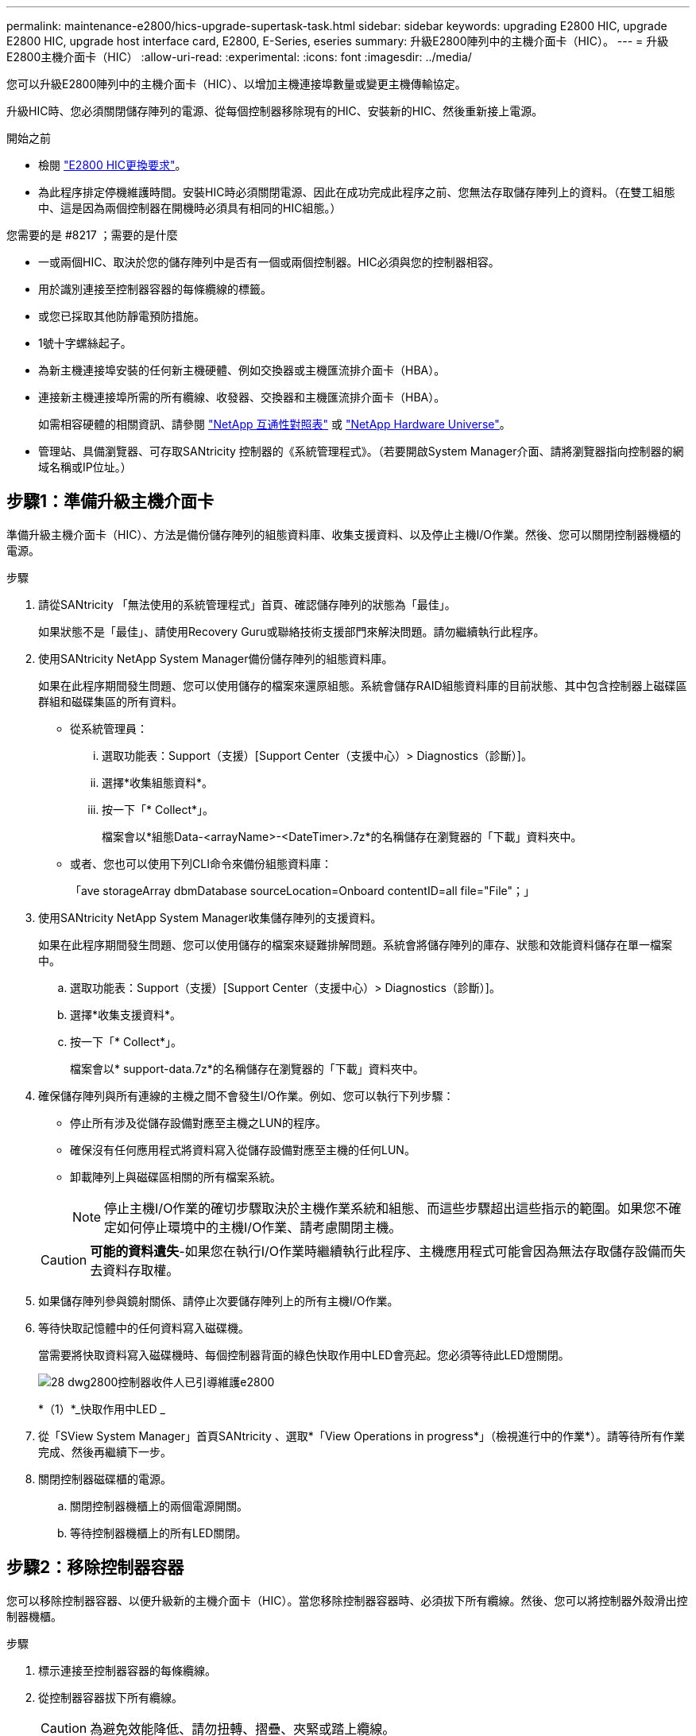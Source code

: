 ---
permalink: maintenance-e2800/hics-upgrade-supertask-task.html 
sidebar: sidebar 
keywords: upgrading E2800 HIC, upgrade E2800 HIC, upgrade host interface card, E2800, E-Series, eseries 
summary: 升級E2800陣列中的主機介面卡（HIC）。 
---
= 升級E2800主機介面卡（HIC）
:allow-uri-read: 
:experimental: 
:icons: font
:imagesdir: ../media/


[role="lead"]
您可以升級E2800陣列中的主機介面卡（HIC）、以增加主機連接埠數量或變更主機傳輸協定。

升級HIC時、您必須關閉儲存陣列的電源、從每個控制器移除現有的HIC、安裝新的HIC、然後重新接上電源。

.開始之前
* 檢閱 link:hics-overview-supertask-concept.html["E2800 HIC更換要求"]。
* 為此程序排定停機維護時間。安裝HIC時必須關閉電源、因此在成功完成此程序之前、您無法存取儲存陣列上的資料。（在雙工組態中、這是因為兩個控制器在開機時必須具有相同的HIC組態。）


.您需要的是 #8217 ；需要的是什麼
* 一或兩個HIC、取決於您的儲存陣列中是否有一個或兩個控制器。HIC必須與您的控制器相容。
* 用於識別連接至控制器容器的每條纜線的標籤。
* 或您已採取其他防靜電預防措施。
* 1號十字螺絲起子。
* 為新主機連接埠安裝的任何新主機硬體、例如交換器或主機匯流排介面卡（HBA）。
* 連接新主機連接埠所需的所有纜線、收發器、交換器和主機匯流排介面卡（HBA）。
+
如需相容硬體的相關資訊、請參閱 https://mysupport.netapp.com/NOW/products/interoperability["NetApp 互通性對照表"^] 或 http://hwu.netapp.com/home.aspx["NetApp Hardware Universe"^]。

* 管理站、具備瀏覽器、可存取SANtricity 控制器的《系統管理程式》。（若要開啟System Manager介面、請將瀏覽器指向控制器的網域名稱或IP位址。）




== 步驟1：準備升級主機介面卡

準備升級主機介面卡（HIC）、方法是備份儲存陣列的組態資料庫、收集支援資料、以及停止主機I/O作業。然後、您可以關閉控制器機櫃的電源。

.步驟
. 請從SANtricity 「無法使用的系統管理程式」首頁、確認儲存陣列的狀態為「最佳」。
+
如果狀態不是「最佳」、請使用Recovery Guru或聯絡技術支援部門來解決問題。請勿繼續執行此程序。

. 使用SANtricity NetApp System Manager備份儲存陣列的組態資料庫。
+
如果在此程序期間發生問題、您可以使用儲存的檔案來還原組態。系統會儲存RAID組態資料庫的目前狀態、其中包含控制器上磁碟區群組和磁碟集區的所有資料。

+
** 從系統管理員：
+
... 選取功能表：Support（支援）[Support Center（支援中心）> Diagnostics（診斷）]。
... 選擇*收集組態資料*。
... 按一下「* Collect*」。
+
檔案會以*組態Data-<arrayName>-<DateTimer>.7z*的名稱儲存在瀏覽器的「下載」資料夾中。



** 或者、您也可以使用下列CLI命令來備份組態資料庫：
+
「ave storageArray dbmDatabase sourceLocation=Onboard contentID=all file="File"；」



. 使用SANtricity NetApp System Manager收集儲存陣列的支援資料。
+
如果在此程序期間發生問題、您可以使用儲存的檔案來疑難排解問題。系統會將儲存陣列的庫存、狀態和效能資料儲存在單一檔案中。

+
.. 選取功能表：Support（支援）[Support Center（支援中心）> Diagnostics（診斷）]。
.. 選擇*收集支援資料*。
.. 按一下「* Collect*」。
+
檔案會以* support-data.7z*的名稱儲存在瀏覽器的「下載」資料夾中。



. 確保儲存陣列與所有連線的主機之間不會發生I/O作業。例如、您可以執行下列步驟：
+
** 停止所有涉及從儲存設備對應至主機之LUN的程序。
** 確保沒有任何應用程式將資料寫入從儲存設備對應至主機的任何LUN。
** 卸載陣列上與磁碟區相關的所有檔案系統。
+

NOTE: 停止主機I/O作業的確切步驟取決於主機作業系統和組態、而這些步驟超出這些指示的範圍。如果您不確定如何停止環境中的主機I/O作業、請考慮關閉主機。

+

CAUTION: *可能的資料遺失*-如果您在執行I/O作業時繼續執行此程序、主機應用程式可能會因為無法存取儲存設備而失去資料存取權。



. 如果儲存陣列參與鏡射關係、請停止次要儲存陣列上的所有主機I/O作業。
. 等待快取記憶體中的任何資料寫入磁碟機。
+
當需要將快取資料寫入磁碟機時、每個控制器背面的綠色快取作用中LED會亮起。您必須等待此LED燈關閉。

+
image::../media/28_dwg_2800_controller_attn_led_maint-e2800.gif[28 dwg2800控制器收件人已引導維護e2800]

+
*（1）*_快取作用中LED _

. 從「SView System Manager」首頁SANtricity 、選取*「View Operations in progress*」（檢視進行中的作業*）。請等待所有作業完成、然後再繼續下一步。
. 關閉控制器磁碟櫃的電源。
+
.. 關閉控制器機櫃上的兩個電源開關。
.. 等待控制器機櫃上的所有LED關閉。






== 步驟2：移除控制器容器

您可以移除控制器容器、以便升級新的主機介面卡（HIC）。當您移除控制器容器時、必須拔下所有纜線。然後、您可以將控制器外殼滑出控制器機櫃。

.步驟
. 標示連接至控制器容器的每條纜線。
. 從控制器容器拔下所有纜線。
+

CAUTION: 為避免效能降低、請勿扭轉、摺疊、夾緊或踏上纜線。

. 如果HIC連接埠使用SFP+收發器、請將其移除。
+
視您要升級的HIC類型而定、您可能可以重複使用這些SFP。

. 確認控制器背面的快取作用中LED已關閉。
+
當需要將快取資料寫入磁碟機時、控制器背面的綠色快取作用中LED會亮起。您必須等到LED燈關閉後、才能移除控制器機箱。

+
image::../media/28_dwg_2800_controller_attn_led_maint-e2800.gif[28 dwg2800控制器收件人已引導維護e2800]

+
*（1）*_快取作用中LED _

. 擠壓CAM握把上的栓鎖、直到其釋放、然後向右打開CAM握把、將控制器容器從機櫃中釋放。
+
下圖為E2812控制器機櫃、E2824控制器機櫃或EF280快閃陣列的範例：

+
image::../media/28_dwg_e2824_remove_controller_canister_maint-e2800.gif[28圖e2824移除控制器機箱維護e2800]

+
*（1）*_控制器容器_

+
*（2）*_CAM Handle_

+
下圖是E2860控制器機櫃的範例：

+
image::../media/28_dwg_e2860_add_controller_canister_maint-e2800.gif[28圖e2860新增控制器機箱維護e2800]

+
*（1）*_控制器容器_

+
*（2）*_CAM Handle_

. 使用兩隻手和CAM把把、將控制器箱滑出機櫃。
+

CAUTION: 請務必用兩隻手支撐控制器容器的重量。

+
如果您要從E2812控制器機櫃、E2824控制器機櫃或EF280快閃陣列移除控制器機箱、則會有一個蓋板移到位以封鎖閒置的機櫃、有助於維持氣流和冷卻。

. 翻轉控制器外殼、使可拆式護蓋面朝上。
. 將控制器容器放在無靜電的平面上。




== 步驟3：移除主機介面卡

移除原始主機介面卡（HIC）、以便更換為升級的主機介面卡。

.步驟
. 按下按鈕並將控制器外殼滑出、以取下控制器外殼。
. 確認控制器內部的綠色LED（電池與DIMM之間）已關閉。
+
如果此綠色LED亮起、表示控制器仍在使用電池電力。您必須等到LED熄滅後、才能移除任何元件。

+
image::../media/28_dwg_e2800_internal_cache_active_led_maint-e2800.gif[28圖e2800內部快取作用中LED維護e2800]

+
*（1）*_內部快取作用中_

+
*（2）*_電池_

. 使用1號十字螺絲起子、將HIC面板連接至控制器容器的螺絲卸下。
+
共有四顆螺絲：一顆在頂端、一顆在側邊、兩顆在正面。

+
image::../media/28_dwg_e2800_hic_faceplace_screws_maint-e2800.gif[28圖e2800 hic faceplace螺絲mainstt e2800]

. 卸下HIC面板。
. 使用手指或十字螺絲起子、旋鬆將HIC固定至控制器卡的三個指旋螺絲。
. 向上提起HIC卡並將其滑回、以小心地將其從控制器卡上拆下。
+

CAUTION: 請注意、請勿刮傷或撞擊HIC底部或控制器卡頂端的元件。

+
image::../media/28_dwg_e2800_hic_thumbscrews_maint-e2800.gif[28 dwge2800 hic指旋螺絲維護e2800]

+
*（1）*主機介面卡（HIC）_

+
*（2）*_指旋螺絲_

. 將HIC放置在無靜電的表面上。




== 步驟4：安裝主機介面卡

安裝新的主機介面卡（HIC）、以增加儲存陣列中的主機連接埠數量。


CAUTION: *可能遺失資料存取*-如果HIC是針對另一個E系列控制器所設計、請勿在E2800控制器容器中安裝HIC。此外、如果您有雙工組態、則兩個控制器和兩個HIC都必須相同。如果出現不相容或不相符的HIC、則當您使用電源時、控制器會鎖定。

.步驟
. 打開新HIC和新HIC面板的包裝。
. 使用1號十字螺絲起子、卸下將HIC面板連接至控制器機箱的四顆螺絲、然後卸下面板。
+
image::../media/28_dwg_e2800_hic_faceplace_screws_maint-e2800.gif[28圖e2800 hic faceplace螺絲mainstt e2800]

. 將HIC上的三個指旋螺絲對齊控制器上的對應孔、並將HIC底部的連接器對齊控制器卡上的HIC介面連接器。
+
請注意、請勿刮傷或撞擊HIC底部或控制器卡頂端的元件。

. 小心地將HIC降低到位、然後輕按HIC接頭以固定。
+

CAUTION: *可能的設備損壞*：請非常小心、不要夾住HIC和指旋螺絲之間控制器LED的金帶狀連接器。

+
image::../media/28_dwg_e2800_hic_thumbscrews_maint-e2800.gif[28 dwge2800 hic指旋螺絲維護e2800]

+
*（1）*主機介面卡_

+
*（2）*_指旋螺絲_

. 以手鎖緊HIC指旋螺絲。
+
請勿使用螺絲起子、否則可能會過度鎖緊螺絲。

. 使用1號十字螺絲起子、將新的HIC面板裝到控制器容器上、並使用您先前卸下的四顆螺絲。




== 步驟5：重新安裝控制器容器

安裝新的主機介面卡（HIC）之後、將控制器容器重新安裝到控制器機櫃中。

.步驟
. 將控制器機箱蓋從後端滑到前端、直到按鈕發出卡響為止、以重新安裝控制器機箱上的機箱蓋。
. 翻轉控制器外殼、使可拆式護蓋面朝下。
. 將CAM握把放在開啟位置時、將控制器外殼完全滑入控制器機櫃。
+
下圖為E2824控制器機櫃或EF280快閃陣列的範例：

+
image::../media/28_dwg_e2824_remove_controller_canister_maint-e2800.gif[28圖e2824移除控制器機箱維護e2800]

+
*（1）*_控制器容器_

+
*（2）*_CAM Handle_

+
下圖是E2860控制器機櫃的範例：

+
image::../media/28_dwg_e2860_add_controller_canister_maint-e2800.gif[28圖e2860新增控制器機箱維護e2800]

+
*（1）*_控制器容器_

+
*（2）*_CAM Handle_

. 將CAM握把往左移動、將控制器容器鎖定到位。
. 重新連接所有拔下的纜線。
+

NOTE: 此時請勿將資料纜線連接至新的HIC連接埠。

. （選用）如果您要升級雙工組態的HIC、請重複所有步驟以移除其他控制器機箱、移除HIC、安裝新的HIC、然後更換第二個控制器機箱。




== 步驟6：完整的主機介面卡升級

檢查控制器LED和七段顯示、確認控制器狀態為最佳、以完成主機介面卡升級程序。

.步驟
. 開啟控制器機櫃背面的兩個電源開關。
+
** 請勿在開機程序期間關閉電源開關、通常需要90秒或更短時間才能完成。
** 每個機櫃中的風扇在初次啟動時聲音非常大。開機期間的大聲雜訊是正常現象。


. 控制器開機時、請檢查控制器LED和七段顯示。
+
** 七區段顯示會顯示重複順序* OS*、* SD*、*空白_*、表示控制器正在執行「營業開始」（SOD）處理。控制器成功開機後、其七段顯示器應會顯示匣ID。
** 除非發生錯誤、否則控制器上的黃色警示LED會開啟然後關閉。
** 綠色的主機連結LED會持續亮起、直到您連接主機纜線為止。
+

NOTE: 圖中顯示控制器容器範例。您的控制器可能有不同的編號和不同類型的主機連接埠。

+
image::../media/28_dwg_attn_led_7s_display_maint-e2800.gif[28 dgn tled 7s顯示器維護e2800]

+
*（1）*_注意LED（黃色）_

+
*（2）*_se-seg段 顯示_

+
*（3）*_主機連結LED _



. 從「系統管理程式」確認控制器的狀態為「最佳」SANtricity 。
+
如果狀態不是「最佳」、或是有任何警示LED亮起、請確認所有纜線均已正確安裝、並檢查HIC和控制器機箱是否已正確安裝。如有必要、請移除並重新安裝控制器容器和HIC。

+

NOTE: 如果您無法解決問題、請聯絡技術支援部門。

. 如果新的HIC連接埠需要SFP+收發器、請安裝這些SFP。
. 將控制器主機連接埠的纜線連接至資料主機。


儲存陣列中的主機介面卡升級程序已經完成。您可以恢復正常作業。
